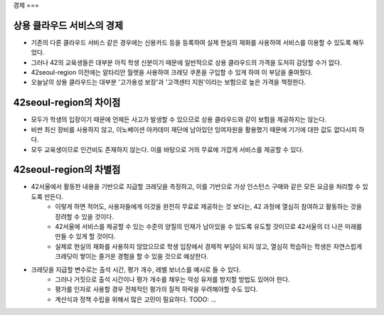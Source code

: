 경제
===

상용 클라우드 서비스의 경제
---------------------
- 기존의 다른 클라우드 서비스 같은 경우에는 신용카드 등을 등록하여 실제 현실의 재화를 사용하여 서비스를 이용할 수 있도록 해두었다.
- 그러나 42의 교육생들은 대부분 아직 학생 신분이기 때문에 일반적으로 상용 클라우드의 가격을 도저히 감당할 수가 없다.
- 42seoul-region 이전에는 알타리안 월렛을 사용하여 크레딧 쿠폰을 구입할 수 있게 하여 이 부담을 줄여줬다.
- 오늘날의 상용 클라우드는 대부분 '고가용성 보장'과 '고객센터 지원'이라는 보험으로 높은 가격을 책정한다.

42seoul-region의 차이점
---------------------
- 모두가 학생의 입장이기 때문에 언제든 사고가 발생할 수 있으므로 상용 클라우드와 같이 보험을 제공하지는 않는다.
- 비싼 최신 장비를 사용하지 않고, 이노베이션 아카데미 재단에 남아있던 잉여자원을 활용했기 때문에 기기에 대한 값도 없다시피 하다.
- 모두 교육생이므로 인건비도 존재하지 않는다. 이를 바탕으로 거의 무료에 가깝게 서비스를 제공할 수 있다.

42seoul-region의 차별점
---------------------
- 42서울에서 활동한 내용을 기반으로 지급할 크레딧을 측정하고, 이를 기반으로 가상 인스턴스 구매와 같은 모든 요금을 처리할 수 있도록 만든다.
	- 이렇게 하면 적어도, 사용자들에게 이것을 완전히 무료로 제공하는 것 보다는, 42 과정에 열심히 참여하고 활동하는 것을 장려할 수 있을 것이다.
	- 42서울에 서비스를 제공할 수 있는 수준의 양질의 인재가 남아있을 수 있도록 유도할 것이므로 42서울의 더 나은 미래를 만들 수 있게 할 것이다.
	- 실제로 현실의 재화를 사용하지 않았으므로 학생 입장에서 경제적 부담이 되지 않고, 열심히 학습하는 학생은 자연스럽게 크레딧이 쌓이는 즐거운 경험을 할 수 있을 것으로 예상한다.
- 크레딧을 지급할 변수로는 출석 시간, 평가 개수, 레벨 보너스를 예시로 들 수 있다.
	- 그러나 거짓으로 출석 시간이나 평가 개수를 채우는 악성 유저를 방지할 방법도 있어야 한다.
	- 평가를 인자로 사용할 경우 전체적인 평가의 질적 하락을 우려해야할 수도 있다.
	- 계산식과 정책 수립을 위해서 많은 고민이 필요하다. TODO: ...
